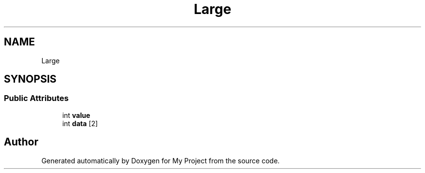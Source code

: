 .TH "Large" 3 "Wed Feb 1 2023" "Version Version 0.0" "My Project" \" -*- nroff -*-
.ad l
.nh
.SH NAME
Large
.SH SYNOPSIS
.br
.PP
.SS "Public Attributes"

.in +1c
.ti -1c
.RI "int \fBvalue\fP"
.br
.ti -1c
.RI "int \fBdata\fP [2]"
.br
.in -1c

.SH "Author"
.PP 
Generated automatically by Doxygen for My Project from the source code\&.

